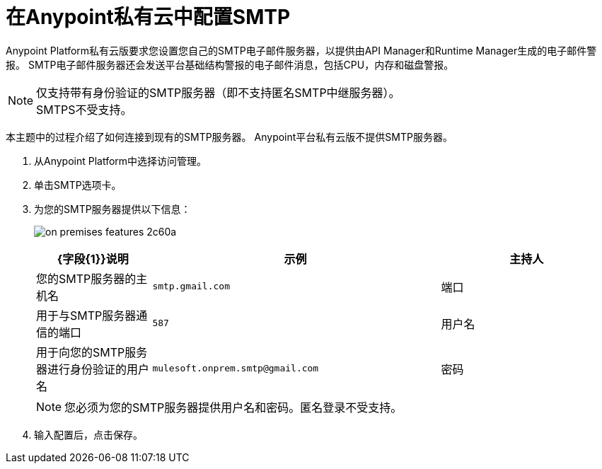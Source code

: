 = 在Anypoint私有云中配置SMTP

Anypoint Platform私有云版要求您设置您自己的SMTP电子邮件服务器，以提供由API Manager和Runtime Manager生成的电子邮件警报。 SMTP电子邮件服务器还会发送平台基础结构警报的电子邮件消息，包括CPU，内存和磁盘警报。

[NOTE]
仅支持带有身份验证的SMTP服务器（即不支持匿名SMTP中继服务器）。 +
SMTPS不受支持。

本主题中的过程介绍了如何连接到现有的SMTP服务器。 Anypoint平台私有云版不提供SMTP服务器。

. 从Anypoint Platform中选择访问管理。
. 单击SMTP选项卡。
. 为您的SMTP服务器提供以下信息：
+
image:on-premises-features-2c60a.png[]
+
[%header,cols="20a,50a,30a"]
|===
| {字段{1}}说明 | 示例
|主持人 | 您的SMTP服务器的主机名 |  `smtp.gmail.com`
|端口 | 用于与SMTP服务器通信的端口 |  `587`
|用户名 | 用于向您的SMTP服务器进行身份验证的用户名 |  `mulesoft.onprem.smtp@gmail.com`
|密码 | 您的SMTP密码 |  `examplepassphrase`
|===
+
[NOTE]
您必须为您的SMTP服务器提供用户名和密码。匿名登录不受支持。

. 输入配置后，点击保存。
